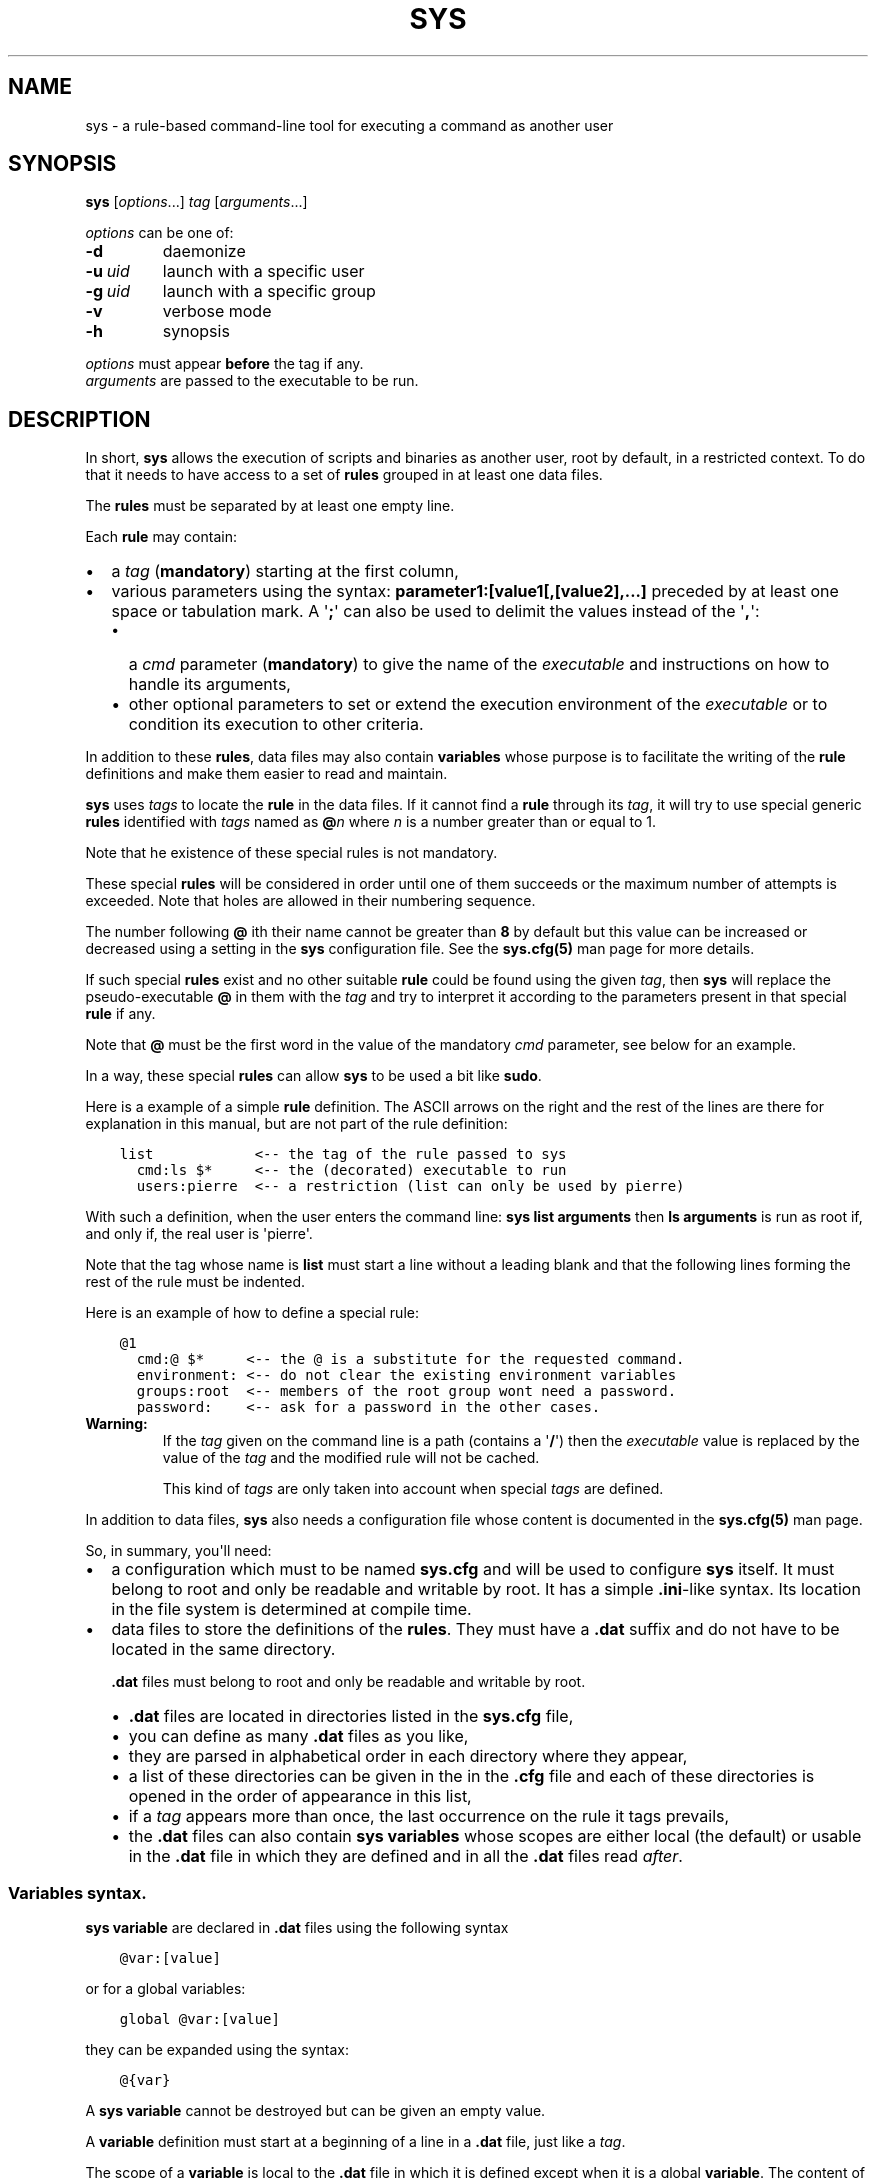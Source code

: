 .\" Man page generated from reStructuredText.
.
.
.nr rst2man-indent-level 0
.
.de1 rstReportMargin
\\$1 \\n[an-margin]
level \\n[rst2man-indent-level]
level margin: \\n[rst2man-indent\\n[rst2man-indent-level]]
-
\\n[rst2man-indent0]
\\n[rst2man-indent1]
\\n[rst2man-indent2]
..
.de1 INDENT
.\" .rstReportMargin pre:
. RS \\$1
. nr rst2man-indent\\n[rst2man-indent-level] \\n[an-margin]
. nr rst2man-indent-level +1
.\" .rstReportMargin post:
..
.de UNINDENT
. RE
.\" indent \\n[an-margin]
.\" old: \\n[rst2man-indent\\n[rst2man-indent-level]]
.nr rst2man-indent-level -1
.\" new: \\n[rst2man-indent\\n[rst2man-indent-level]]
.in \\n[rst2man-indent\\n[rst2man-indent-level]]u
..
.TH "SYS" 8 "2023" "" "Utilities"
.SH NAME
sys \- a rule-based command-line tool for executing a command as another user
.\" ###################################################################
.\" Copyright 2022, Pierre Gentile (p.gen.progs@gmail.com)
.\" 
.\" This Source Code Form is subject to the terms of the Mozilla Public
.\" License, v. 2.0. If a copy of the MPL was not distributed with this
.\" file, You can obtain one at https://mozilla.org/MPL/2.0/.
.\" ###################################################################
.
.SH SYNOPSIS
.sp
\fBsys\fP [\fIoptions\fP\&...] \fItag\fP [\fIarguments\fP\&...]
.sp
\fIoptions\fP can be one of:
.INDENT 0.0
.TP
.B  \-d
daemonize
.TP
.BI \-u \ uid
launch with a specific user
.TP
.BI \-g \ uid
launch with a specific group
.TP
.B  \-v
verbose mode
.TP
.B  \-h
synopsis
.UNINDENT
.nf

\fIoptions\fP must appear \fBbefore\fP the tag if any.
\fIarguments\fP are passed to the executable to be run.
.fi
.sp
.SH DESCRIPTION
.sp
In short, \fBsys\fP allows the execution of scripts and binaries as another
user, root by default, in a restricted context.
To do that it needs to have access to a set of \fBrules\fP grouped in at least
one data files.
.sp
The \fBrules\fP must be separated by at least one empty line.
.sp
Each \fBrule\fP may contain:
.INDENT 0.0
.IP \(bu 2
a \fItag\fP (\fBmandatory\fP) starting at the first column,
.IP \(bu 2
various parameters using the syntax: \fBparameter1:[value1[,[value2],...]\fP
preceded by at least one space or tabulation mark.
A \(aq\fB;\fP\(aq can also be used to delimit the values instead of the \(aq\fB,\fP\(aq:
.INDENT 2.0
.IP \(bu 2
a \fIcmd\fP parameter (\fBmandatory\fP) to give the name of the \fIexecutable\fP
and instructions on how to handle its arguments,
.IP \(bu 2
other optional parameters to set or extend the execution environment
of the \fIexecutable\fP or to condition its execution to other criteria.
.UNINDENT
.UNINDENT
.sp
In addition to these \fBrules\fP, data files may also contain \fBvariables\fP
whose purpose is to facilitate the writing of the \fBrule\fP definitions
and make them easier to read and maintain.
.sp
\fBsys\fP uses \fItags\fP to locate the \fBrule\fP in the data files.
If it cannot find a \fBrule\fP through its \fItag\fP, it will try to use
special generic \fBrules\fP identified with \fItags\fP named as \fB@\fP\fIn\fP
where \fIn\fP is a number greater than or equal to 1.
.sp
Note that he existence of these special rules is not mandatory.
.sp
These special \fBrules\fP will be considered in order until one of them
succeeds or the maximum number of attempts is exceeded.
Note that holes are allowed in their numbering sequence.
.sp
The number following \fB@\fP ith their name cannot be greater than \fB8\fP
by default but this value can be increased or decreased using a setting
in the \fBsys\fP configuration file.
See the \fBsys.cfg(5)\fP man page for more details.
.sp
If such special \fBrules\fP exist and no other suitable \fBrule\fP
could be found using the given \fItag\fP, then \fBsys\fP will replace the
pseudo\-executable \fB@\fP in them with the \fItag\fP and try to interpret it
according to the parameters present in that special \fBrule\fP if any.
.sp
Note that \fB@\fP must be the first word in the value of the mandatory \fIcmd\fP
parameter, see below for an example.
.sp
In a way, these special \fBrules\fP can allow \fBsys\fP to be used a bit like
\fBsudo\fP\&.
.sp
Here is a example of a simple \fBrule\fP definition.
The ASCII arrows on the right and the rest of the lines are there for
explanation in this manual, but are not part of the rule definition:
.INDENT 0.0
.INDENT 3.5
.sp
.nf
.ft C
list            <\-\- the tag of the rule passed to sys
  cmd:ls $*     <\-\- the (decorated) executable to run
  users:pierre  <\-\- a restriction (list can only be used by pierre)
.ft P
.fi
.UNINDENT
.UNINDENT
.sp
With such a definition, when the user enters the command line:
\fBsys list arguments\fP then \fBls arguments\fP is run as root if, and only
if, the real user is \(aqpierre\(aq.
.sp
Note that the tag whose name is \fBlist\fP must start a line without a
leading blank and that the following lines forming the rest of the rule
must be indented.
.sp
Here is an example of how to define a special rule:
.INDENT 0.0
.INDENT 3.5
.sp
.nf
.ft C
@1
  cmd:@ $*     <\-\- the @ is a substitute for the requested command.
  environment: <\-\- do not clear the existing environment variables
  groups:root  <\-\- members of the root group wont need a password.
  password:    <\-\- ask for a password in the other cases.
.ft P
.fi
.UNINDENT
.UNINDENT
.INDENT 0.0
.TP
.B Warning:
If the \fItag\fP given on the command line is a path (contains a \(aq\fB/\fP\(aq)
then the \fIexecutable\fP value is replaced by the value of the \fItag\fP and
the modified rule will not be cached.
.sp
This kind of \fItags\fP are only taken into account when special \fItags\fP
are defined.
.UNINDENT
.sp
In addition to data files, \fBsys\fP also needs a configuration file whose
content is documented in the \fBsys.cfg(5)\fP man page.
.sp
So, in summary, you\(aqll need:
.INDENT 0.0
.IP \(bu 2
a configuration which must to be named \fBsys.cfg\fP and will be used to
configure \fBsys\fP itself.
It must belong to root and only be readable and writable by root.
It has a simple \fB\&.ini\fP\-like syntax.
Its location in the file system is determined at compile time.
.IP \(bu 2
data files to store the definitions of the \fBrules\fP\&.
They must have a \fB\&.dat\fP suffix and do not have to be located in the
same directory.
.sp
\fB\&.dat\fP files must belong to root and only be readable and writable
by root.
.INDENT 2.0
.IP \(bu 2
\fB\&.dat\fP files are located in directories listed in the \fBsys.cfg\fP
file,
.IP \(bu 2
you can define as many \fB\&.dat\fP files as you like,
.IP \(bu 2
they are parsed in alphabetical order in each directory where they
appear,
.IP \(bu 2
a list of these directories can be given in the in the \fB\&.cfg\fP file
and each of these directories is opened in the order of appearance
in this list,
.IP \(bu 2
if a \fItag\fP appears more than once, the last occurrence on the rule
it tags prevails,
.IP \(bu 2
the \fB\&.dat\fP files can also contain \fBsys\fP \fBvariables\fP whose
scopes are either local (the default) or usable in the \fB\&.dat\fP file
in which they are defined and in all the \fB\&.dat\fP files read \fIafter\fP\&.
.UNINDENT
.UNINDENT
.SS Variables syntax.
.sp
\fBsys\fP \fBvariable\fP are declared in \fB\&.dat\fP files using the
following syntax
.INDENT 0.0
.INDENT 3.5
.sp
.nf
.ft C
@var:[value]
.ft P
.fi
.UNINDENT
.UNINDENT
.sp
or for a global variables:
.INDENT 0.0
.INDENT 3.5
.sp
.nf
.ft C
global @var:[value]
.ft P
.fi
.UNINDENT
.UNINDENT
.sp
they can be expanded using the syntax:
.INDENT 0.0
.INDENT 3.5
.sp
.nf
.ft C
@{var}
.ft P
.fi
.UNINDENT
.UNINDENT
.sp
A \fBsys\fP \fBvariable\fP cannot be destroyed but can be given an empty
value.
.sp
A \fBvariable\fP definition must start at a beginning of a line in a
\fB\&.dat\fP file, just like a \fItag\fP\&.
.sp
The scope of a \fBvariable\fP is local to the \fB\&.dat\fP file in which it
is defined except when it is a global \fBvariable\fP\&.
The content of a global variable is not reset when parsing the
next \fB\&.dat\fP files.
.sp
\fBVariables\fP (local or global) must be defined before they can be used,
so only objects that appear after their definitions can use them.
.sp
Variables definitions can take more than one line using so called
\fIcontinuation lines\fP\&.
\fIcontinuation lines\fP starts with at least one leading space or tabulation
mark followed by the character \(aq\fB>\fP\(aq and the remaining content value.
.sp
Here is an example of a \fBvariable\fP defined using 3 lines:
.INDENT 0.0
.INDENT 3.5
.sp
.nf
.ft C
@a:first_part\e
  >\-second_part\e
  >\-last_pert
.ft P
.fi
.UNINDENT
.UNINDENT
.sp
This is equivalent to:
.INDENT 0.0
.INDENT 3.5
.sp
.nf
.ft C
@a:first_part\-second_part\-last_pert
.ft P
.fi
.UNINDENT
.UNINDENT
.sp
Blanks after the \(aq>\(aq are significant.
.sp
When the last character of a line in a \fBvariable\fP definition is not
followed by a \fB\e\fP, a newline character if automatically inserted when
continuation lines are present.
.SS Rules syntax.
.sp
\fBrules\fP in \fB\&.dat\fP files must be defined using the following syntax:
.INDENT 0.0
.IP \(bu 2
the \fItag\fP must start at the beginning of a line,
.IP \(bu 2
all the following lines describing the parameters on the \fBrule\fP and
must be indented by at least one space or tabulation mark, the number
of these blanks is free and can vary,
.IP \(bu 2
these lines must respect the following syntax:
.INDENT 2.0
.INDENT 3.5
.sp
.nf
.ft C
[!]name:[value1[,value2,...]]
%plugin:plugin_file,plugin_arg1,plugin_arg2,...
$variable:[value]
$pattern:value
.ft P
.fi
.UNINDENT
.UNINDENT
.sp
Note that the semicolon (\fB;\fP) can also be used instead of the comma
(\fB,\fP) to separate parameter values.
.sp
Most parameters have their function reversed when prefixed with the
character \(aq\fB!\fP\(aq.
.sp
Some parameters take only zero or one values.
.sp
The variable prefixed by a \(aq\fB$\fP\(aq in the syntax above is an
Unix environment variable, not a \fBsys\fP variable.
.IP \(bu 2
A \fBrule\fP must be followed by at least one empty line (except for
the last one in a given \fB\&.dat\fP file), but cannot contain empty lines.
.UNINDENT
.sp
Here\(aqs an example of a rule:
.INDENT 0.0
.INDENT 3.5
.sp
.nf
.ft C
ksh
  cmd:ksh $*
  uid:root
  gid:sys
  $PS1:\(aqsys@${HOSTNAME} # \(aq
  environment:
  groups:root,@{admin},wheel
  paths:/bin,/usr/bin
.ft P
.fi
.UNINDENT
.UNINDENT
.sp
As with \fBvariables\fP, each item in an \fBrule\fP can be defined on more than
one line using continuation lines introduced by the continuation character
\(aq\fB>\fP\(aq.
.sp
Example:
.INDENT 0.0
.INDENT 3.5
.sp
.nf
.ft C
groups:root\e
  >,@{admin}\e
      >,wheel
.ft P
.fi
.UNINDENT
.UNINDENT
.sp
The detailed syntax after the \fItag\fP is described below.
.SS Recognized parameters in rules:
.sp
The parameters can be grouped in four categories:
.INDENT 0.0
.IP \(bu 2
those related to the execution context,
.IP \(bu 2
those related to the users,
.IP \(bu 2
those related to restrictions, regular or custom (plugins).
.IP \(bu 2
the \fIcmd\fP parameter describing the command line to be run.
.UNINDENT
.INDENT 0.0
.TP
.B Important:
.INDENT 7.0
.IP \(bu 2
Each parameter can be followed by a comma\-separated list of values.
These values may often be extended regular expressions implicitly
bounded be a starting \fB^\fP and an ending \fB$\fP to prevent stupid
mistakes, we\(aqll call them \(dqconstrained extended regular expressions\(dq
in the following.
.IP \(bu 2
Remember that the semicolon can also be used to delimit parameter
values instead of the comma in the following.
.UNINDENT
.UNINDENT
.SS Parameters related to the execution context.
.INDENT 0.0
.TP
.B \fIenvironment\fP:
The syntax is: \fBenvironment:[\-,][command_line_1,command_line_2,...]\fP
.sp
The negative form (with a leading \fB!\fP) if present will be ignored.
.sp
\fBcommand_line_1\fP, \fBcommand_line_2\fP, ... will be run in sequence
and must provide on their standard outputs a list on lines containing
shell environment variables affectations in the form \fBname=value\fP\&.
The first command on these command lines must include a full path.
.sp
If \fB\-\fP is present then the initial environment will be cleared
before the execution of the command lines.
.sp
if no values are given, then the current environment is inherited
by the command to be executed, possibly completed or surcharged by
some variables, see \fIVariable\fP below.
.sp
Examples:
.INDENT 7.0
.IP \(bu 2
\fBenvironment:\-,/opt/script\fP considers the output of
\fB/opt/script\fP to create a list of environment variable settings
after having cleaned the old environment
.IP \(bu 2
\fBenvironment:\fP transmits the current environment to the
command to be executed possibly completed or altered.
.UNINDENT
.TP
.B \fIEnvironment variable\fP:
The syntax is: \fB$VARIABLE_NAME:value\fP
.sp
\fBVARIABLE_NAME\fP must comply with the command interpreter\(aqs variable
naming rules.
.sp
\fBvalue\fP can be empty in which case the variable will be expanded to
the empty string.
.sp
These variables will be added to the environment of the command which
will be executed and may override variables with the same name if
the existing environment is not empty.
.sp
Example: \fB$PAGER:less\fP
.TP
.B \fIumask\fP:
Syntax:\fBumask:value\fP\&.
.sp
The negative form (with a leading \fB!\fP) if present will be ignored.
.sp
Sets the calling process\(aqs file mode creation mask (umask) in the
target execution environment.
The value of this parameter will be interpreted as an octal number.
.sp
Example: \fBumask:22\fP
.UNINDENT
.SS Parameters related to the user who will be used to run the executable.
.INDENT 0.0
.TP
.B \fIuid\fP:
Syntax:\fBuid:value[,...]\fP\&.
.sp
The negative form (with a leading \fB!\fP) if present will be ignored.
.sp
This parameter sets the UID during the time frame in which the
command will be executed.
.sp
When this parameter is not present, a default value of 0 will be
used and the command will be executed as if you were logged as root.
.sp
When the \fI\-u\fP option is \fBnot\fP used, the first value after the
\fIuid\fP parameter will be used.
.sp
When the \fI\-u\fP option is used, then the requested user must be equal
to one of the values of this parameter.
.sp
\fBvalues\fP can be user names or user ids.
.TP
.B \fIgid\fP:
Syntax:\fBgid:value[,...]\fP\&.
.sp
The negative form (with a leading \fB!\fP) if present will be ignored.
.sp
This parameter is similar to \fIuid\fP but for the group.
.sp
When this parameter is not present, if \fI\-u\fP is \fBnot\fP used, the
group id 0 will be used and the command will be executed as if you
were in the root group, otherwise the primary group of the new user
will be used.
.sp
When the \fI\-g\fP option is \fBnot\fP used, the first value after the \fIgid\fP
parameter is used to set the current group.
.sp
When the \fI\-g\fP option is used then the requested group must be equal
to one of the values of this parameter.
.sp
If the new user is not root, the new group must be one to which the
new user belongs to.
.sp
Also when the new user is not root, the new group must be one of the
new users\(aqs supplementary groups.
.sp
\fBvalue\fP can be a user name or group ids.
.UNINDENT
.SS Parameters related to restrictions.
.INDENT 0.0
.TP
.B \fIdisabled\fP:
Syntax is: \fBdisabled:reason1,reason2,...\fP
.sp
The negative form (with a leading \fB!\fP) if present will be ignored.
.sp
This parameter prohibits the use of the rule. Non\-mandatory values
can be set to provide the user with reasons for disabling this rule.
.sp
Each of these reasons will be printed on a new line in the order
of appearance.
.TP
.B \fIusers\fP:
Syntax is: \fBusers:user[@host][/YYYYMMDD],...]\fP
.sp
This parameter takes as values a comma separated list of items
containing the users \fBallowed\fP to execute the command followed by
optional restrictions.
All the other users will not be permitted to execute it.
.INDENT 7.0
.IP \(bu 2
The \fBuser\fP part of each item can be set by their name or their
UID.
.IP \(bu 2
The optional \fBhost\fP part is a constrained regular expression
describing the hosts from which the user is allowed to execute
the command.
.IP \(bu 2
The optional date part is a string giving the expiration date
using the YYYYMMDDhhmm format.
After this date, the command will not be able to be executed.
.UNINDENT
.sp
If this parameter is prefixed with the character \(aq\fB!\fP\(aq (as in
\fI!users\fP) , then its signification is reversed and the list
designates the users \fBnot allowed\fP to execute the command.
Note that when \(aq\fB!\fP\(aq is used, date limitations are ignored.
.INDENT 7.0
.TP
.B WARNING:
The list of users can be empty, if the parameter is \fI!users\fP,
then the whole rule be immediately denied as all users will be
matched by this parameter.
.sp
if the parameter is \fIusers\fP, the rule will continue to be analyzed
as the users may belong to one of the group or netgroup matched
by the constrained regular expression placed after the parameters
\fIgroups\fP or \fInetgroups\fP of the rule, see below.
.UNINDENT
.sp
Examples:
.INDENT 7.0
.IP \(bu 2
\fBusers:alice/20251010,bob@srv.*/20163112/,carol,100\fP
.IP \(bu 2
\fB!users:carol\fP
.IP \(bu 2
\fBusers:\fP
.UNINDENT
.TP
.B \fIgroups\fP:
same as above but for groups. Primary and secondary groups are
accepted.
.TP
.B \fInetgroups\fP:
same as above but for NIS or LDAP netgroups. Note although than
netgroups in the list of value are not constrained extended regular
expression as in \fIusers\fP and \fIgroups\fP above.
.UNINDENT
.sp
The parameters \fIusers\fP, \fIgroups\fP end \fInetgroups\fP are linked in a way
that it is sufficient for one on them to be accepted for the command
to be run.
This, of course, provided that no other mandatory parameter is rejected.
.sp
When no \fIusers\fP, \fIgroups\fP or \fInetgroups\fP parameter is present in a \fIrule\fP
then any user, group or netgroup will be be accepted.
.sp
The negative forms (with a leading \fB!\fP) of \fIusers\fP, \fIgroups\fP and
\fInetgroups\fP are first checked for a match and if, and only if, no match
has occurred then the positive forms are checked.
This ensures that the filter rules are analyzed regardless of the order
in which they are specified.
.sp
In the same way it if sufficient for him to belong to one of the \(aq\fB!\fP\(aq
prefixed \fIusers\fP, \fIgroups\fP end \fInetgroups\fP parameter to be rejected.
.INDENT 0.0
.TP
.B \fIpaths\fP:
Syntax is: \fBpaths:[path][,...]\fP
.sp
This parameter, which can be negated with \(aq\fB!\fP\(aq list the allowed
(or denied) paths for the target command to belong to.
.sp
The path must be absolute (begin with a \(aq\fB/\fP\(aq).
.sp
If the \fItag\fP given in the command line or the \fIexecutable\fP defined by the \fIcmd\fP parameter has
a path then this path will be checked to belong to one of
the paths given (if any).
If found then the \fIexecutable\fP is allowed to run.
.sp
If the \fIexecutable\fP does not contain a \(aq\fB/\fP\(aq, then it must
belong to one of path paths given after this parameter.
.sp
If no path list is given and this parameter is negated with \(aq\fB!\fP\(aq
then the \fIexecutable\fP will \fBnot\fP be ran, otherwise an empty list
of paths does not have any filtering effect.
.TP
.B \fIpassword\fP:
Syntax is: \fBpassword:[user][,...]\fP
.sp
The negative form (with a leading \fB!\fP) if present will be ignored.
.sp
This parameter, if present, allows the user to bypass \(dqusers\(dq, \(dqgroups\(dq
and \(dqnetgroups\(dq filtering failure.
.sp
When this parameter if absent, no password will be asked for and all
filtering failure is fatal.
.sp
If this parameter has a list of values, they will be interpreted as
a list of users.
The password given must be the password of one of them in addition
to the target user and \(aq\fIroot\fP to allow the command to be executed.
The order in which the user\(aqs password is asked for requested will
be the same as the order of the values in this parameter.
.sp
If this parameter if present and none of the parameters \fIusers\fP,
\fIgroups\fP, \fInetgroups\fP or their negations is present or have an empty
set of values, then a password will be asked for.
If at least one of these parameters is present in the rule and has
values, then a password will \fIonly\fP be requested if the current
\fIuser\fP/\fIgroup\fP/\fInetgroup\fP is not in the values given.
.sp
No value for this parameter is equivalent to a list of values
containing \fIroot\fP and the target user.
.sp
On systems when the PAM mechanism is activated, \fBsys\fP can use it for
the authentication, otherwise the encrypted password will be compared
with the one in the shadow database.
.TP
.B \fIowners\fP:
Syntax is: \fBowners:[user:group][,...]\fP
.sp
This parameter, if present, allows to set a list of couples of words
describing the allowed ownership of the executable to be run.
Is the owner of the executable is not found in this list, the rule
will be rejected.
Entries in this list must obey the syntax \fBuser\fP:\fBgroup\fP where
\fBusers\fP and \fBgroup\fP are extended constrained regular expressions.
.INDENT 7.0
.TP
.B Example:
owners:.*:dba,wwwrun:www
.UNINDENT
.sp
The negative form (with a leading \fB!\fP) denies executions instead
of allowing them.
.UNINDENT
.\" COMMENT BLOCK
.\" 
.\" *modes*:
.\"     If set this parameter impose restrictions on the mode of the
.\"     *executable* to be run. The values are constrained regular
.\"     expressions and will be tried in sequence.
.\" 
.\"     The values can be given in the traditional **octal** form with an
.\"     optional leading ``0`` or in the **rwxrwxrwx** form as given by the
.\"     output of ``ls -l``.
.\" 
.\"     Example: in ``modes:0754,rwxr--r--`` The second permitted mode is
.\"     equivalent to ``744`` in octal.
.\" 
.\"     Modes descriptions can also have a negated meaning when given after the
.\"     parameter *!modes*.
.
.SS Parameter to set the executable name.
.INDENT 0.0
.TP
.B \fIcmd\fP:
Syntax is: \fBcmd:executable\fP
.sp
The negative form (with a leading \fB!\fP) if present will be ignored.
.sp
This is where you have to define the name of the \fIexecutable\fP to
be run.
.INDENT 7.0
.TP
.B WARNING:
\fBsys\fP variables will never been expanded here and will be seen
as ordinary text.
.UNINDENT
.sp
If the \fIexecutable\fP has an absolute path name and the \fIpaths\fP
parameter is also present, then its path must belong to one on the
paths given after the \fIpaths\fP parameter.
.sp
This \fIexecutable\fP can be followed by \fIpatterns\fP to form a pseudo
command line.
.sp
Example:
.INDENT 7.0
.INDENT 3.5
.sp
.nf
.ft C
cmd:bash $*
.ft P
.fi
.UNINDENT
.UNINDENT
.sp
\fIpatterns\fP are somewhat similar to the shell\(aqs meta\-characters
and can be seen as substitutes for one or more arguments.
They can be used to control, impose or constrain the arguments of
the \fIexecutable\fP\&.
.sp
Here is the list of all the available \fIpatterns\fP, their meanings
will be detailed below:
.sp
\fB$*\fP, \fB$+\fP, \fB$,\fP, \fB$;\fP, \fB$.\fP, \fB$?\fP, \fB$\fP\fIn\fP and
\fB^\fP\fIword\fP
.sp
All \fIpatterns\fP starting with a \fB$\fP can be prefixed by the character
\fB!\fP to invert their functions.
.sp
\fB$*\fP, \fB$,\fP, \fB$+\fP and \fB?\fP\&. can also be suffixed with a number
to individualize them, so that \fB$*\fP and \fB$*1\fP behave the same but
may have different associated constraints for example.
.sp
Here are some examples of legal \fIpattern\fP names:
\fB$*\fP, \fB$*1\fP, \fB$,\fP, \fB!$\-2\fP, \fB$5\fP, \fB!$1\fP, \fB$+2\fP, \fB$?3\fP,
\fB^\-f\fP
.INDENT 7.0
.TP
.B Important:
During the operation of matching of each \fIpattern\fP to the arguments
provided on the command line, it is important to understand that
a \fIpattern\fP will be used as long as it can be match the arguments
\fBand\fP the next pattern does not also match the current argument,
in which case the next pattern will become the default pattern.
.sp
A command without a \fIpattern\fP does not accept any arguments on
the command line.
.UNINDENT
.sp
\fIpattern\fP features:
.INDENT 7.0
.IP \(bu 2
The \fB$\fP\-patterns can also be filtered/constrained by associating
a filtering \fBparameters\fP to it.  see the examples below.
.sp
Here is their detailed meanings:
.INDENT 2.0
.IP \(bu 2
\fB$*\fP expects a (potentially empty) sequence of arguments,
if a filtering parameter is active for \fB$*\fP then all the
given constrained regular expressions must match these arguments
until the next pattern (if any) matches one of them.
.sp
if no filtering parameter is associated to \fB$*\fP, then command line
arguments will be accepted by default until one of them is matched
by the next pattern (if any).
.sp
In other words, \fB$*\fP will eat all matching command line
arguments until it can no longer do so or until the next pattern
matches an argument.
.IP \(bu 2
\fB$+\fP same as for \fB$+\fP but at least one argument must be present.
.IP \(bu 2
\fB$,\fP expects a sequence of arguments, if a filtering parameter is
active for \fB$,\fP then \fBexactly one\fP of its given constrained
regular expressions must match theses arguments.
The other arguments are always accepted until one of them matches
a textual or positional pattern or there is no more argument
to consider.
.IP \(bu 2
\fB$;\fP same a \fB$,\fP except that more then one argument can match
the filter.
.IP \(bu 2
\fB$.\fP expect exactly one argument. If constrained regular
expressions are given then the argument must match one of them.
.IP \(bu 2
\fB$?\fP expect an optional argument. If constrained regular
expressions are given then the argument, if present, must match
one of them.
.IP \(bu 2
\fB$\fP\fIn\fP where \fIn\fP is a number says that the \fIn\fP th argument
must be present. If it has an associated optional filter then this
filter must also match the \fIn\fP th argument.
.sp
\fB$\fP\fIn\fP parameters must appear in increasing order.
.sp
Note that if \fB$\fP\fIn\fP must be preceded by at least one other
pattern if \fIn\fP is greater the 1 to consume the first command line
arguments.
.sp
e.g.
.INDENT 2.0
.INDENT 3.5
\fBcmd:echo $2\fP will always be rejected, \fBcmd:echo $. $2\fP may
succeed
.UNINDENT
.UNINDENT
.UNINDENT
.sp
If the first five type of \fB$\fP\-patterns are followed by a number,
each one is treated independently of the others.
.sp
e.g. when \fB$*1\fP and \fB$*2\fP are present, then each of them can have
a different set of filtering parameters.
.IP \(bu 2
The parameters starting with \fB^\fP mandate that the word that
follows the \fB^\fP must be entered as it is in the command line.
.sp
e.g. \fB^\-a\fP will match the command line argument \fB\-a\fP\&.
.IP \(bu 2
Normal words appearing along the \fIpatterns\fP (those not prefixed
with a \fB$\fP or a \fB^\fP) will be automatically inserted in the command
line and \fBmust not\fP be entered in the command line.
.UNINDENT
.sp
These patterns can be given more than once.
.INDENT 7.0
.TP
.B Examples of pattern usage:
.INDENT 7.0
.TP
.B \fBcmd:executable $*\fP
allows any number of argument (even 0) if no filtering parameter
is set for \fB$*\fP (see below for details about filtering
parameters).
.TP
.B \fBcmd:executable $1\fP
wants exactly one argument whatever it is if no filtering
parameter is set for \fB$1\fP\&.
.TP
.B \fBcmd:executable ^\-a $2\fP
wants exactly one argument whatever it is (if no filtering
parameter is set for \fB$2\fP) after the required argument
\(aq\fB\-a\fP\(aq.
.TP
.B \fBcmd:executable $,1 $,2\fP
when the parameters \fB$,1:\-a\fP and \fB$,2:\-b\fP are present, this
command, wants to see exactly \fBone\fP occurrence of \fB\-a\fP
followed by exactly \fBone\fP occurrence of \fB\-b\fP\&. Each
occurrence can be preceded or followed by any number of other
arguments as in \fB\-x \-a dummy \-y \-b \-z\fP by example.
.TP
.B \fBcmd:executable $. $*\fP
wants any number of arguments with a first argument whose
content can be imposed by a filtering parameter.
.TP
.B \fBcmd:executable $* \-l\fP
allows any number of argument (even 0) if no filtering parameter
is set for \fB$*\fP\&. The \fB\-l\fP argument will be automatically
inserted.
.UNINDENT
.UNINDENT
.UNINDENT
.SS Custom parameters (or plugins) related to restrictions.
.sp
When \fBsys\fP is compiled with plugins enabled (\fB\-\-enable\-plugins\fP),
custom parameters in the form \fI%name\fP are allowed (the leading \fB%\fP
in required).
.sp
The correct syntax for these custom parameters is:
.nf
\fB%plugin_name,plugin_file,arg1,arg2,...\fP
.fi
.sp
.sp
Where \fIplugin_file\fP is the base name of the plugin compiled object
and the \fIargN\fP values are strings which will be passed to the plugin
function at run time.
.sp
Plugins must be compiled and stored in the plugin_directory defined in
\fBsys.cfg\fP (see sys.cfg.5).  With \fIgcc\fP for example, the following
instruction can be used:
.INDENT 0.0
.INDENT 3.5
.sp
.nf
.ft C
gcc \-shared \-fPIC \-o plugin_name.so plugin_name.c
.ft P
.fi
.UNINDENT
.UNINDENT
.sp
Plugins must have a mandatory public extern function named \fIsys_plugin\fP
respecting the following prototype:
.INDENT 0.0
.INDENT 3.5
.sp
.nf
.ft C
/* argc   (in)  Number of values for this plugin parameter in the rule.  */
/* argv   (in)  Array containing the values for this plugin parameter in */
/*              the rule.                                                */
/* output (out) Optional string returned by this plugins, plugins are    */
/*              responsible to allocate the memory for this string. It   */
/*              will be freed by sys after its invocation.               */
/*              output must be NULL if no output is produced.            */
/*              This string will appear in the sys log file if not NULL. */
/* ===================================================================== */
int sys_plugin_main(int argc, char ** argv, char ** output);
.ft P
.fi
.UNINDENT
.UNINDENT
.sp
The \fIplugin_file\fP object file may contain a optional public extern
function returning a version string:
.INDENT 0.0
.INDENT 3.5
.sp
.nf
.ft C
/* PLugin version function, must return a static string. */
/* ===================================================== */
char * sys_plugin_version(void)
.ft P
.fi
.UNINDENT
.UNINDENT
.sp
They \fIsys_plugin_main\fP function must return \fB1\fP on success and \fB0\fP
on failure.
.sp
For security reasons, the directory containing the plugins and the
compiled plugin files must belong to \fBroot\fP:\fBroot\fP and have
permissions respectively equals to \fB0700\fP and \fB0600\fP\&.
.SS Filtering parameter to control the arguments of the target command line.
.sp
Each one of the patters described above may be controlled (filtered) by a
filtering parameter.
.sp
When no filtering parameter is defined for a \fB$\fP\-named \fBcmd\fP
parameter, then they will match any words appearing in the command line.
.sp
Examples of rule extracts with a filtering parameter:
.INDENT 0.0
.INDENT 3.5
.INDENT 0.0
.INDENT 3.5
.sp
.nf
.ft C
rmusers
  cmd:rm $*
  !$*:.*(/\e.\e./.*|/\e.\e.$)  <\-\-\- The filtering parameter
  $*:/users/.*             <\-\-\- restrictions for $*
.ft P
.fi
.UNINDENT
.UNINDENT
.sp
In this example, \fB$*\fP must match any sequences of words starting
with \fB/users/\fP except those containing \fB/../\fP or those ending with
\fB/..\fP for the command line to be accepted.
.INDENT 0.0
.IP \(bu 2
Examples of \fB$*\fP usages:
.nf
\fBcmd:^\-a $* ^\-b\fP
\fIwithout\fP a \fB$*\fP filtering parameter:
.fi
.sp
.INDENT 2.0
.IP \(bu 2
Accepted command lines:
.INDENT 2.0
.INDENT 3.5
.nf
\fB\-a x y z \-b\fP
\fB\-a \-b\fP
.fi
.sp
.UNINDENT
.UNINDENT
.IP \(bu 2
Denied command lines:
.INDENT 2.0
.INDENT 3.5
.nf
\fB\-x\fP (no \fB\-a\fP nor \fB\-b\fP)
\fB\-a\fP (no \fB\-b\fP)
\fB\-b\fP (no \fB\-a\fP)
.fi
.sp
.UNINDENT
.UNINDENT
.UNINDENT
.nf
\fBcmd:^\-a $* ^\-b\fP
\fIwith\fP a filtering parameter defined as \fB$*:A*\fP:
.fi
.sp
.INDENT 2.0
.IP \(bu 2
Accepted command lines:
.INDENT 2.0
.INDENT 3.5
.nf
\fB\-a A AA AAA \-b\fP
\fB\-a \-b\fP
.fi
.sp
.UNINDENT
.UNINDENT
.IP \(bu 2
Denied command lines:
.INDENT 2.0
.INDENT 3.5
.nf
\fB\-a A x AAA \-b\fP (\fB$*\fP does not match \fBx\fP)
.fi
.sp
.UNINDENT
.UNINDENT
.UNINDENT
.nf
\fBcmd:^\-a $* ^\-b $*\fP
\fIwith\fP a filtering parameter defined as \fB$*:a*\fP:
.fi
.sp
.INDENT 2.0
.IP \(bu 2
Accepted command lines:
.INDENT 2.0
.INDENT 3.5
.nf
\fB\-a a aa \-b aaa\fP
\fB\-a \-b\fP
.fi
.sp
.UNINDENT
.UNINDENT
.IP \(bu 2
Denied command lines:
.INDENT 2.0
.INDENT 3.5
.nf
\fB\-a a \-b aa x\fP (\fB$*\fP does not match \fBx\fP)
.fi
.sp
.UNINDENT
.UNINDENT
.UNINDENT
.IP \(bu 2
Examples of \fB$\fP\fIn\fP usages:
.nf
\fBcmd:^\-a $1* ^\-b $2*\fP
\fIwith\fP two filtering parameters defined as \fB$1*:a*\fP
and \fB$*2:b*\fP:
.fi
.sp
.INDENT 2.0
.IP \(bu 2
Accepted command lines:
.INDENT 2.0
.INDENT 3.5
.nf
\fB\-a a aa \-b bbb\fP
\fB\-a \-b\fP
.fi
.sp
.UNINDENT
.UNINDENT
.IP \(bu 2
Denied command lines:
.INDENT 2.0
.INDENT 3.5
.nf
\fB\-a a \-b aa\fP (\fB$2\fP does not match \fBaa\fP)
\fB\-a x a \-v bb\fP (\fB$1\fP does not match \fBx\fP)
.fi
.sp
.UNINDENT
.UNINDENT
.UNINDENT
.IP \(bu 2
Examples of \fB$,\fP usages:
.nf
\fBcmd:^\-a $, ^\-b\fP
\fIwithout\fP a \fB$,\fP filtering parameter:
.fi
.sp
.INDENT 2.0
.IP \(bu 2
Accepted command lines:
.INDENT 2.0
.INDENT 3.5
.nf
\fB\-a x y z \-b\fP
.fi
.sp
.UNINDENT
.UNINDENT
.IP \(bu 2
Denied command lines:
.INDENT 2.0
.INDENT 3.5
.nf
\fB\-a \-b\fP (\fB$,\fP hasn\(aqt matched any argument)
.fi
.sp
.UNINDENT
.UNINDENT
.UNINDENT
.nf
\fBcmd:^\-a $, ^\-b\fP
\fIwith\fP a filtering parameter defined as \fB$,:A*\fP:
.fi
.sp
.INDENT 2.0
.IP \(bu 2
Accepted command lines:
.INDENT 2.0
.INDENT 3.5
.nf
\fB\-a A \-b\fP
\fB\-a x A y\fP
\fB\-a A x y\fP
.fi
.sp
.UNINDENT
.UNINDENT
.IP \(bu 2
Denied command lines:
.INDENT 2.0
.INDENT 3.5
.nf
\fB\-a A AA \-b\fP (\fB$,\fP has matched more than one \fBA*\fP argument)
.fi
.sp
.UNINDENT
.UNINDENT
.UNINDENT
.IP \(bu 2
Example of \fB$+\fP usages:
.nf
\fBcmd:^\-a $+ ^\-b\fP
\fIwithout\fP a \fB$+\fP filtering parameter:
.fi
.sp
.INDENT 2.0
.IP \(bu 2
Accepted command lines:
.INDENT 2.0
.INDENT 3.5
.nf
\fB\-a x y z \-b\fP
.fi
.sp
.UNINDENT
.UNINDENT
.IP \(bu 2
Denied command lines:
.INDENT 2.0
.INDENT 3.5
.nf
\fB\-a \-b\fP (\fB$+\fP must match at least one argument)
.fi
.sp
.UNINDENT
.UNINDENT
.UNINDENT
.nf
\fBcmd:^\-a $+ ^\-b\fP
\fIwith\fP a filtering parameter defined as \fB$.:A*\fP:
.fi
.sp
.INDENT 2.0
.IP \(bu 2
Accepted command lines:
.INDENT 2.0
.INDENT 3.5
.nf
\fB\-a A \-b\fP
\fB\-a A AA y\fP
.fi
.sp
.UNINDENT
.UNINDENT
.IP \(bu 2
Denied command lines:
.INDENT 2.0
.INDENT 3.5
.nf
\fB\-a \-b\fP (\fB$+\fP must match at least one \fBA*\fP like argument)
\fB\-a A B \-b\fP (\fB$+\fP does not match \fBB\fP)
.fi
.sp
.UNINDENT
.UNINDENT
.UNINDENT
.IP \(bu 2
Example of \fB$?\fP and \fB$.\fP usages:
.nf
\fBcmd:$.1 $?1 $?2 $.2\fP
\fIwith\fP filtering parameters defined as
.in +2
\fB$.1:a\fP
\fB$.2:b\fP
\fB$?1:x\fP
\fB$?2:y\fP
.in -2
.fi
.sp
.INDENT 2.0
.IP \(bu 2
Accepted command lines:
.INDENT 2.0
.INDENT 3.5
.nf
\fBa b\fP
\fBa x b\fP
\fBa y b\fP
\fBa x y b\fP
.fi
.sp
.UNINDENT
.UNINDENT
.IP \(bu 2
Denied command lines:
.INDENT 2.0
.INDENT 3.5
.nf
\fBa\fP (\fB$.2\fP does not match anything)
\fBb\fP (\fB$.1\fP does not match \fBb\fP)
\fBa z b\fP (\fB$?1\fP does not match \fBx\fP)
\fBa x z b\fP (\fB$?2\fP does not match \fBy\fP)
.fi
.sp
.UNINDENT
.UNINDENT
.UNINDENT
.UNINDENT
.UNINDENT
.UNINDENT
.SH FILES
.INDENT 0.0
.TP
.B \fBsys.cfg\fP file:
Configuration file for the \fBsys\fP program itself.
.TP
.B \fB\&.dat\fP files:
Files containing the definitions of the rules.
.UNINDENT
.SH SEE ALSO
.sp
sys.cfg(5)
.SH AUTHOR
p.gen.progs@gmail.com
.SH COPYRIGHT
MPL-2.0
.\" Generated by docutils manpage writer.
.
